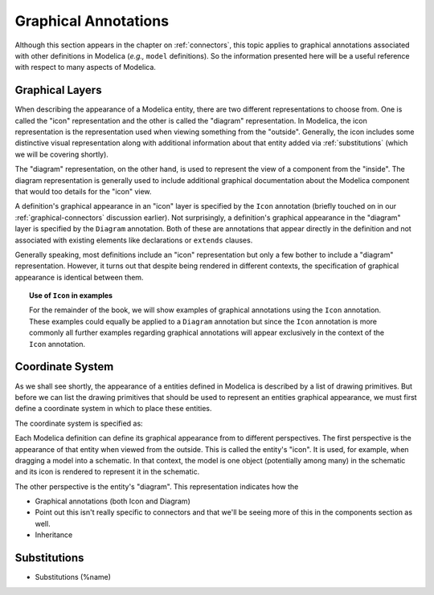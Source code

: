 .. _graphical-annos:

Graphical Annotations
=====================

Although this section appears in the chapter on :ref:`connectors`,
this topic applies to graphical annotations associated with other
definitions in Modelica (*e.g.,* ``model`` definitions).  So the
information presented here will be a useful reference with respect to
many aspects of Modelica.

.. todo::

    Need to make sure we formally introduce annotations and their
    structure at some point (before functions, I suppose)

Graphical Layers
----------------

When describing the appearance of a Modelica entity, there are two
different representations to choose from.  One is called the "icon"
representation and the other is called the "diagram" representation.
In Modelica, the icon representation is the representation used when
viewing something from the "outside".  Generally, the icon includes
some distinctive visual representation along with additional
information about that entity added via :ref:`substitutions` (which we
will be covering shortly).

The "diagram" representation, on the other hand, is used to represent
the view of a component from the "inside".  The diagram representation
is generally used to include additional graphical documentation about
the Modelica component that would too details for the "icon" view.

A definition's graphical appearance in an "icon" layer is specified by
the ``Icon`` annotation (briefly touched on in our
:ref:`graphical-connectors` discussion earlier).  Not surprisingly, a
definition's graphical appearance in the "diagram" layer is specified
by the ``Diagram`` annotation.  Both of these are annotations that
appear directly in the definition and not associated with existing
elements like declarations or ``extends`` clauses.

Generally speaking, most definitions include an "icon" representation
but only a few bother to include a "diagram" representation.  However,
it turns out that despite being rendered in different contexts, the
specification of graphical appearance is identical between them.

.. topic:: Use of ``Icon`` in examples

    For the remainder of the book, we will show examples of graphical
    annotations using the ``Icon`` annotation.  These examples could
    equally be applied to a ``Diagram`` annotation but since the
    ``Icon`` annotation is more commonly all further examples
    regarding graphical annotations will appear exclusively in the
    context of the ``Icon`` annotation.

Coordinate System
-----------------

As we shall see shortly, the appearance of a entities defined in
Modelica is described by a list of drawing primitives.  But before we
can list the drawing primitives that should be used to represent an
entities graphical appearance, we must first define a coordinate
system in which to place these entities.

The coordinate system is specified as:


Each Modelica definition can define its graphical appearance from to
different perspectives.  The first perspective is the appearance of
that entity when viewed from the outside.  This is called the entity's
"icon".  It is used, for example, when dragging a model into a
schematic.  In that context, the model is one object (potentially
among many) in the schematic and its icon is rendered to represent it
in the schematic.

The other perspective is the entity's "diagram".  This representation
indicates how the 


* Graphical annotations (both Icon and Diagram)

* Point out this isn't really specific to connectors and that we'll be
  seeing more of this in the components section as well.

* Inheritance

.. _substitutions:

Substitutions
-------------
* Substitutions (%name)

